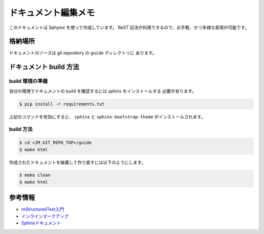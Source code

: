 ====================
ドキュメント編集メモ
====================

このドキュメントは Sphyinx を使って作成しています。
ReST 記法が利用できるので、お手軽、かつ多様な表現が可能です。

格納場所
========

ドキュメントのソースは git repository の ``guide`` ディレクトリに
あります。

ドキュメント build 方法
=======================

build 環境の準備
----------------

自分の環境でドキュメントの build を確認するには sphinx をインストールする
必要があります。

.. code-block:: console

   $ pip install -r requirements.txt

上記のコマンドを有効にすると、
``sphinx`` と ``sphinx-bootstrap-theme`` がインストールされます。

build 方法
----------

.. code-block:: console

   $ cd <JM_GIT_REPO_TOP>/guide
   $ make html

作成されたドキュメントを破棄して作り直すには以下のようにします。

.. code-block:: console

   $ make clean
   $ make html

参考情報
========

* `reStructuredText入門 <http://docs.sphinx-users.jp/rest.html#lists-and-quote-like-blocks>`_
* `インラインマークアップ <http://docs.sphinx-users.jp/markup/inline.html>`_
* `Sphinxドキュメント <http://docs.sphinx-users.jp/contents.html>`_
